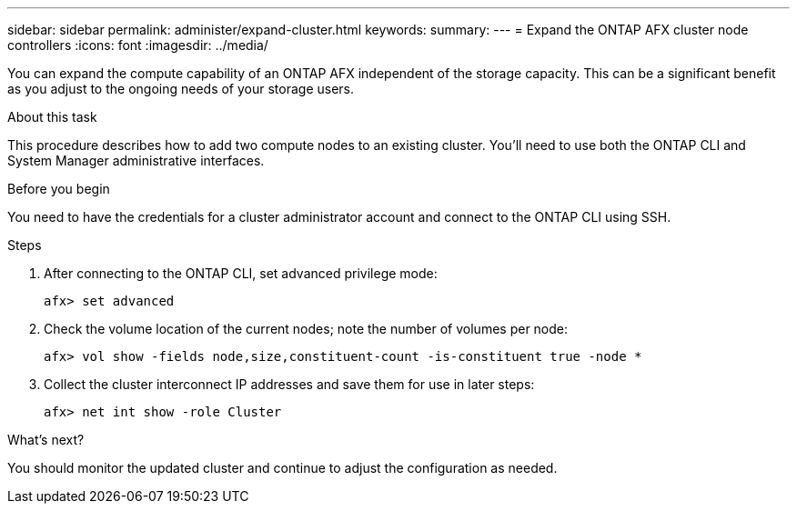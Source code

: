 ---
sidebar: sidebar
permalink: administer/expand-cluster.html
keywords: 
summary: 
---
= Expand the ONTAP AFX cluster node controllers
:icons: font
:imagesdir: ../media/

[.lead]
You can expand the compute capability of an ONTAP AFX independent of the storage capacity. This can be a significant benefit as you adjust to the ongoing needs of your storage users.

.About this task

This procedure describes how to add two compute nodes to an existing cluster. You'll need to use both the ONTAP CLI and System Manager administrative interfaces.

.Before you begin

You need to have the credentials for a cluster administrator account and connect to the ONTAP CLI using SSH.

.Steps

. After connecting to the ONTAP CLI, set advanced privilege mode:
+
`afx> set advanced`

. Check the volume location of the current nodes; note the number of volumes per node:
+
`afx> vol show -fields node,size,constituent-count -is-constituent true -node *`

. Collect the cluster interconnect IP addresses and save them for use in later steps:
+
`afx> net int show -role Cluster`

.What's next?

You should monitor the updated cluster and continue to adjust the configuration as needed.
